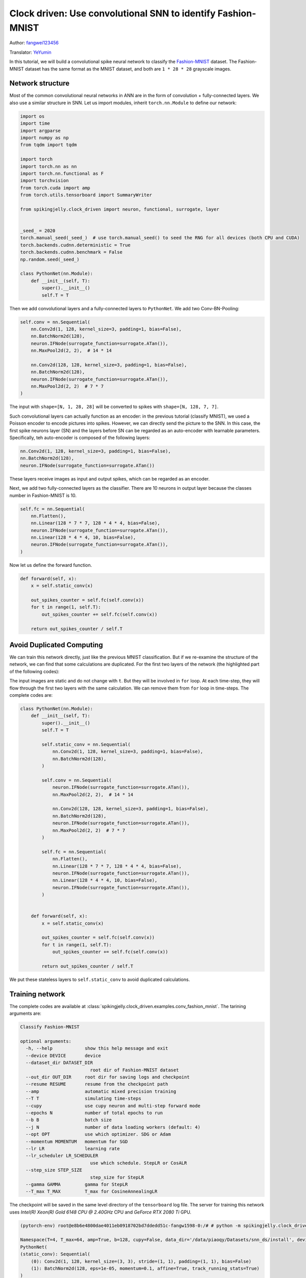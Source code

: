 Clock driven: Use convolutional SNN to identify Fashion-MNIST
=============================================================================================

Author: `fangwei123456 <https://github.com/fangwei123456>`_

Translator: `YeYumin <https://github.com/YEYUMIN>`_

In this tutorial, we will build a convolutional spike neural network to classify the `Fashion-MNIST <https://github.com/zalandoresearch/fashion-mnist>`__ dataset. The Fashion-MNIST dataset has the same format as the MNIST dataset, and both are ``1 * 28 * 28`` grayscale images.

Network structure
----------------------------

Most of the common convolutional neural networks in ANN are in the form of convolution + fully-connected layers. We also use a similar structure in SNN. Let us import modules, inherit ``torch.nn.Module`` to define our network:

.. code-block:: python

    import os
    import time
    import argparse
    import numpy as np
    from tqdm import tqdm

    import torch
    import torch.nn as nn
    import torch.nn.functional as F
    import torchvision
    from torch.cuda import amp
    from torch.utils.tensorboard import SummaryWriter

    from spikingjelly.clock_driven import neuron, functional, surrogate, layer


    _seed_ = 2020
    torch.manual_seed(_seed_)  # use torch.manual_seed() to seed the RNG for all devices (both CPU and CUDA)
    torch.backends.cudnn.deterministic = True
    torch.backends.cudnn.benchmark = False
    np.random.seed(_seed_)

    class PythonNet(nn.Module):
        def __init__(self, T):
            super().__init__()
            self.T = T

Then we add convolutional layers and a fully-connected layers to ``PythonNet``. We add two Conv-BN-Pooling:

.. code-block:: python

    self.conv = nn.Sequential(
        nn.Conv2d(1, 128, kernel_size=3, padding=1, bias=False),
        nn.BatchNorm2d(128),
        neuron.IFNode(surrogate_function=surrogate.ATan()),
        nn.MaxPool2d(2, 2),  # 14 * 14

        nn.Conv2d(128, 128, kernel_size=3, padding=1, bias=False),
        nn.BatchNorm2d(128),
        neuron.IFNode(surrogate_function=surrogate.ATan()),
        nn.MaxPool2d(2, 2)  # 7 * 7
    )

The input with ``shape=[N, 1, 28, 28]`` will be converted to spikes with ``shape=[N, 128, 7, 7]``.

Such convolutional layers can actually function as an encoder: in the previous tutorial (classify MNIST), we used a Poisson encoder to encode pictures into spikes. However, we can directly send the picture to the SNN. In this case, the first spike neurons layer (SN) and the layers before SN can be regarded as an auto-encoder with learnable parameters. Specifically, teh auto-encoder is composed of the following layers:

.. code-block:: python

    nn.Conv2d(1, 128, kernel_size=3, padding=1, bias=False),
    nn.BatchNorm2d(128),
    neuron.IFNode(surrogate_function=surrogate.ATan())

These layers receive images as input and output spikes, which can be regarded as an encoder.

Next, we add two fully-connected layers as the classifier. There are 10 neurons in output layer because the classes number in Fashion-MNIST is 10.

.. code-block:: python

    self.fc = nn.Sequential(
        nn.Flatten(),
        nn.Linear(128 * 7 * 7, 128 * 4 * 4, bias=False),
        neuron.IFNode(surrogate_function=surrogate.ATan()),
        nn.Linear(128 * 4 * 4, 10, bias=False),
        neuron.IFNode(surrogate_function=surrogate.ATan()),
    )

Now let us define the forward function.

.. code-block:: python

    def forward(self, x):
        x = self.static_conv(x)

        out_spikes_counter = self.fc(self.conv(x))
        for t in range(1, self.T):
            out_spikes_counter += self.fc(self.conv(x))

        return out_spikes_counter / self.T

Avoid Duplicated Computing
--------------------------------

We can train this network directly, just like the previous MNIST classification. But if we re-examine the structure of the network, we can find that some calculations are duplicated. For the first two layers of the network (the highlighted part of the following codes):

.. code-block:: python
    :emphasize-lines: 2, 3

    self.conv = nn.Sequential(
        nn.Conv2d(1, 128, kernel_size=3, padding=1, bias=False),
        nn.BatchNorm2d(128),
        neuron.IFNode(surrogate_function=surrogate.ATan()),
        nn.MaxPool2d(2, 2),  # 14 * 14

        nn.Conv2d(128, 128, kernel_size=3, padding=1, bias=False),
        nn.BatchNorm2d(128),
        neuron.IFNode(surrogate_function=surrogate.ATan()),
        nn.MaxPool2d(2, 2)  # 7 * 7
    )

The input images are static and do not change with ``t``. But they will be involved in ``for`` loop. At each time-step, they will flow through the first two layers with the same calculation. We can remove them from ``for`` loop in time-steps. The complete codes are:

.. code-block:: python

    class PythonNet(nn.Module):
        def __init__(self, T):
            super().__init__()
            self.T = T

            self.static_conv = nn.Sequential(
                nn.Conv2d(1, 128, kernel_size=3, padding=1, bias=False),
                nn.BatchNorm2d(128),
            )

            self.conv = nn.Sequential(
                neuron.IFNode(surrogate_function=surrogate.ATan()),
                nn.MaxPool2d(2, 2),  # 14 * 14

                nn.Conv2d(128, 128, kernel_size=3, padding=1, bias=False),
                nn.BatchNorm2d(128),
                neuron.IFNode(surrogate_function=surrogate.ATan()),
                nn.MaxPool2d(2, 2)  # 7 * 7
            )

            self.fc = nn.Sequential(
                nn.Flatten(),
                nn.Linear(128 * 7 * 7, 128 * 4 * 4, bias=False),
                neuron.IFNode(surrogate_function=surrogate.ATan()),
                nn.Linear(128 * 4 * 4, 10, bias=False),
                neuron.IFNode(surrogate_function=surrogate.ATan()),
            )


        def forward(self, x):
            x = self.static_conv(x)

            out_spikes_counter = self.fc(self.conv(x))
            for t in range(1, self.T):
                out_spikes_counter += self.fc(self.conv(x))

            return out_spikes_counter / self.T

We put these stateless layers to ``self.static_conv`` to avoid duplicated calculations.

Training network
----------------------------
The complete codes are available at :class:`spikingjelly.clock_driven.examples.conv_fashion_mnist`. The tarining arguments are:

.. code-block:: shell

    Classify Fashion-MNIST

    optional arguments:
      -h, --help            show this help message and exit
      --device DEVICE       device
      --dataset_dir DATASET_DIR
                              root dir of Fashion-MNIST dataset
      --out_dir OUT_DIR     root dir for saving logs and checkpoint
      --resume RESUME       resume from the checkpoint path
      --amp                 automatic mixed precision training
      --T T                 simulating time-steps
      --cupy                use cupy neuron and multi-step forward mode
      --epochs N            number of total epochs to run
      --b B                 batch size
      --j N                 number of data loading workers (default: 4)
      --opt OPT             use which optimizer. SDG or Adam
      --momentum MOMENTUM   momentum for SGD
      --lr LR               learning rate
      --lr_scheduler LR_SCHEDULER
                              use which schedule. StepLR or CosALR
      --step_size STEP_SIZE
                              step_size for StepLR
      --gamma GAMMA         gamma for StepLR
      --T_max T_MAX         T_max for CosineAnnealingLR

The checkpoint will be saved in the same level directory of the ``tensorboard`` log file. The server for training this network uses `Intel(R) Xeon(R) Gold 6148 CPU @ 2.40GHz` CPU and `GeForce RTX 2080 Ti` GPU.

.. code-block:: shell

    (pytorch-env) root@e8b6e4800dae4011eb0918702bd7ddedd51c-fangw1598-0:/# # python -m spikingjelly.clock_driven.examples.conv_fashion_mnist --opt SGD --dataset_dir /userhome/datasets/FashionMNIST/ --amp

    Namespace(T=4, T_max=64, amp=True, b=128, cupy=False, data_dir='/data/piaoqy/Datasets/snn_ds/install', device='cuda:0', epochs=64, gamma=0.1, j=4, lr=0.1, lr_scheduler='CosALR', momentum=0.9, opt='SGD', out_dir='./logs', resume=None, step_size=32)
    PythonNet(
    (static_conv): Sequential(
        (0): Conv2d(1, 128, kernel_size=(3, 3), stride=(1, 1), padding=(1, 1), bias=False)
        (1): BatchNorm2d(128, eps=1e-05, momentum=0.1, affine=True, track_running_stats=True)
    )
    (conv): Sequential(
        (0): IFNode(
        v_threshold=1.0, v_reset=0.0, detach_reset=False
        (surrogate_function): ATan(alpha=2.0, spiking=True)
        )
        (1): MaxPool2d(kernel_size=2, stride=2, padding=0, dilation=1, ceil_mode=False)
        (2): Conv2d(128, 128, kernel_size=(3, 3), stride=(1, 1), padding=(1, 1), bias=False)
        (3): BatchNorm2d(128, eps=1e-05, momentum=0.1, affine=True, track_running_stats=True)
        (4): IFNode(
        v_threshold=1.0, v_reset=0.0, detach_reset=False
        (surrogate_function): ATan(alpha=2.0, spiking=True)
        )
        (5): MaxPool2d(kernel_size=2, stride=2, padding=0, dilation=1, ceil_mode=False)
    )
    (fc): Sequential(
        (0): Flatten(start_dim=1, end_dim=-1)
        (1): Linear(in_features=6272, out_features=2048, bias=False)
        (2): IFNode(
        v_threshold=1.0, v_reset=0.0, detach_reset=False
        (surrogate_function): ATan(alpha=2.0, spiking=True)
        )
        (3): Linear(in_features=2048, out_features=10, bias=False)
        (4): IFNode(
        v_threshold=1.0, v_reset=0.0, detach_reset=False
        (surrogate_function): ATan(alpha=2.0, spiking=True)
        )
    )
    )
    mkdir ./logs.
    mkdir ./logs/T_4_b_128_SGD_lr_0.1_CosALR_64_amp.

    100%|███████████████████████████████████████████████████████████████████████████████████████████████████████████████████████████████████████████████████████████████████████████████| 468/468 [00:11<00:00, 42.50it/s]
    100%|█████████████████████████████████████████████████████████████████████████████████████████████████████████████████████████████████████████████████████████████████████████████████| 79/79 [00:01<00:00, 60.83it/s]
    epoch=0, train_loss=0.02792874896206344, train_acc=0.8189937232905983, test_loss=0.023156250396370887, test_acc=0.8632, max_test_acc=0.8632, total_time=12.76836109161377

After running 100 rounds of training, the correct rates on the training batch and test set are as follows:

.. image:: ../_static/tutorials/clock_driven/4_conv_fashion_mnist/train.*
    :width: 100%

.. image:: ../_static/tutorials/clock_driven/4_conv_fashion_mnist/test.*
    :width: 100%

After training for 64 epochs, the highest test set accuracy rate can reach 93.3%, which is a very good accuracy for SNN. It is only slightly lower than ResNet18 (93.3%) with Normalization, random horizontal flip, random vertical flip, random translation and random rotation in the BenchMark `Fashion-MNIST <https://github.com/zalandoresearch/fashion-mnist>`__.

Visual Encoder
------------------------------------
As we said in the above text, the first spike neurons layer (SN) and the layers before SN can be regarded as an auto-encoder with learnable parameters. Specifically, it is the highlighted part of our network shown below:

.. code-block:: python
    :emphasize-lines: 5, 6, 10

    class Net(nn.Module):
        def __init__(self, T):
            ...
            self.static_conv = nn.Sequential(
                nn.Conv2d(1, 128, kernel_size=3, padding=1, bias=False),
                nn.BatchNorm2d(128),
            )

            self.conv = nn.Sequential(
                neuron.IFNode(surrogate_function=surrogate.ATan()),
            ...
            )

Now let's take a look at the output spikes of the trained encoder. Let's create a new python file, import related modules, and redefine a data loader with ``batch_size=1``, because we want to view pictures one by one:

.. code-block:: python

    from matplotlib import pyplot as plt
    import numpy as np
    from spikingjelly.clock_driven.examples.conv_fashion_mnist import PythonNet
    from spikingjelly import visualizing
    import torch
    import torch.nn as nn
    import torchvision

    test_data_loader = data.DataLoader(
        dataset=torchvision.datasets.FashionMNIST(
            root=args.dataset_dir,
            train=False,
            transform=torchvision.transforms.ToTensor(),
            download=True
        ),
        batch_size=1,
        shuffle=True,
        drop_last=False
    )

We load net from the checkpoint:

.. code-block:: python

    net = PythonNet(T=args.T)
    net.load_state_dict(torch.load('./logs/T_4_b_128_SGD_lr_0.1_CosALR_64_amp/checkpoint_max.pth', 'cpu')['net'])
    encoder = nn.Sequential(
        net.static_conv,
        net.conv[0]
    )
    encoder.eval()

Let us extract a image from the data set, send it to the encoder, and check the accumulated value :math:`\sum_{t} S_{t}` of the output spikes. In order to show clearly, we also normalize the pixel values of the output ``feature_map`` with linearly transformation to ``[0, 1]``.

.. code-block:: python

    counter = 1
    with torch.no_grad():
        # 每遍历一次全部数据集，就在测试集上测试一次
        for img, label in tqdm(test_data_loader):
            fig = plt.figure(dpi=200)
            # 注意输入到网络的图片尺寸是 ``[1, 1, 28, 28]``，第0个维度是 ``batch``，第1个维度是 ``channel``
            # 因此在调用 ``imshow`` 时，先使用 ``squeeze()`` 将尺寸变成 ``[28, 28]``
            plt.imshow(img.squeeze().numpy(), cmap='gray')
            plt.title('Input image', fontsize=20)
            plt.xticks([])
            plt.yticks([])
            plt.savefig('./plt/input/' + str(counter) + '.png')
            # plt.show()
            plt.close()
            out_spikes = 0
            for t in range(net.T):
                out_spikes += encoder(img).squeeze()        # encoder(img)的尺寸是 ``[1, 128, 28, 28]``，同样使用 ``squeeze()`` 变换尺寸为 ``[128, 28, 28]``
                if t == 0 or t == net.T - 1:
                    out_spikes_c = out_spikes.clone()
                    for i in range(out_spikes_c.shape[0]):
                        # 对每个feature map做归一化，使显示更清晰
                        if out_spikes_c[i].max().item() > out_spikes_c[i].min().item():
                            out_spikes_c[i] = (out_spikes_c[i] - out_spikes_c[i].min()) / (out_spikes_c[i].max() - out_spikes_c[i].min())
                    visualizing.plot_2d_spiking_feature_map(out_spikes_c, 8, 16, 1, None)       # 128 = 8 * 16
                    plt.title('$\\sum_{t} S_{t}$ at $t = ' + str(t) + '$', fontsize=20)
                    plt.savefig('./plt/output/' + str(counter) + '_' + str(t) + '.png')
                    # plt.show()
                    plt.close()
            counter += 1

The following figure shows two input iamges and the cumulative spikes :math:`\sum_{t} S_{t}` encoded by the encoder at ``t=0`` and ``t=7``:

.. image:: ../_static/tutorials/clock_driven/4_conv_fashion_mnist/x0.*
    :width: 100%

.. image:: ../_static/tutorials/clock_driven/4_conv_fashion_mnist/y00.*
    :width: 100%

.. image:: ../_static/tutorials/clock_driven/4_conv_fashion_mnist/y07.*
    :width: 100%

.. image:: ../_static/tutorials/clock_driven/4_conv_fashion_mnist/x1.*
    :width: 100%

.. image:: ../_static/tutorials/clock_driven/4_conv_fashion_mnist/y10.*
    :width: 100%

.. image:: ../_static/tutorials/clock_driven/4_conv_fashion_mnist/y17.*
    :width: 100%

It can be found that the cumulative spikes :math:`\sum_{t} S_{t}` are very similar to the origin images, indicating that the encoder has strong coding ability.
